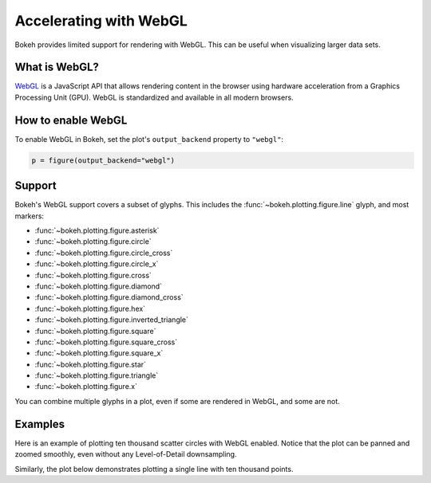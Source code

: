 .. _userguide_webgl:

Accelerating with WebGL
=======================

Bokeh provides limited support for rendering with WebGL. This can be useful
when visualizing larger data sets.

What is WebGL?
--------------

`WebGL`_ is a JavaScript API that allows rendering content in the browser
using hardware acceleration from a Graphics Processing Unit (GPU).
WebGL is standardized and available in all modern browsers.

How to enable WebGL
-------------------

To enable WebGL in Bokeh, set the plot's ``output_backend`` property to
``"webgl"``:

.. code-block:: python

    p = figure(output_backend="webgl")

Support
-------

Bokeh's WebGL support covers a subset of glyphs. This includes the :func:`~bokeh.plotting.figure.line`
glyph, and most markers:

* :func:`~bokeh.plotting.figure.asterisk`

* :func:`~bokeh.plotting.figure.circle`

* :func:`~bokeh.plotting.figure.circle_cross`

* :func:`~bokeh.plotting.figure.circle_x`

* :func:`~bokeh.plotting.figure.cross`

* :func:`~bokeh.plotting.figure.diamond`

* :func:`~bokeh.plotting.figure.diamond_cross`

* :func:`~bokeh.plotting.figure.hex`

* :func:`~bokeh.plotting.figure.inverted_triangle`

* :func:`~bokeh.plotting.figure.square`

* :func:`~bokeh.plotting.figure.square_cross`

* :func:`~bokeh.plotting.figure.square_x`

* :func:`~bokeh.plotting.figure.star`

* :func:`~bokeh.plotting.figure.triangle`

* :func:`~bokeh.plotting.figure.x`

You can combine multiple glyphs in a plot, even if some are rendered in WebGL,
and some are not.

Examples
--------

Here is an example of plotting ten thousand scatter circles with WebGL enabled.
Notice that the plot can be panned and zoomed smoothly, even without any
Level-of-Detail downsampling.

.. bokeh-plot:: ../../examples/webgl/scatter10k.py
    :source-position: above

Similarly, the plot below demonstrates plotting a single line with ten thousand
points.

.. bokeh-plot:: ../../examples/webgl/line10k.py
    :source-position: above

.. _WebGL: https://developer.mozilla.org/en-US/docs/Web/API/WebGL_API
